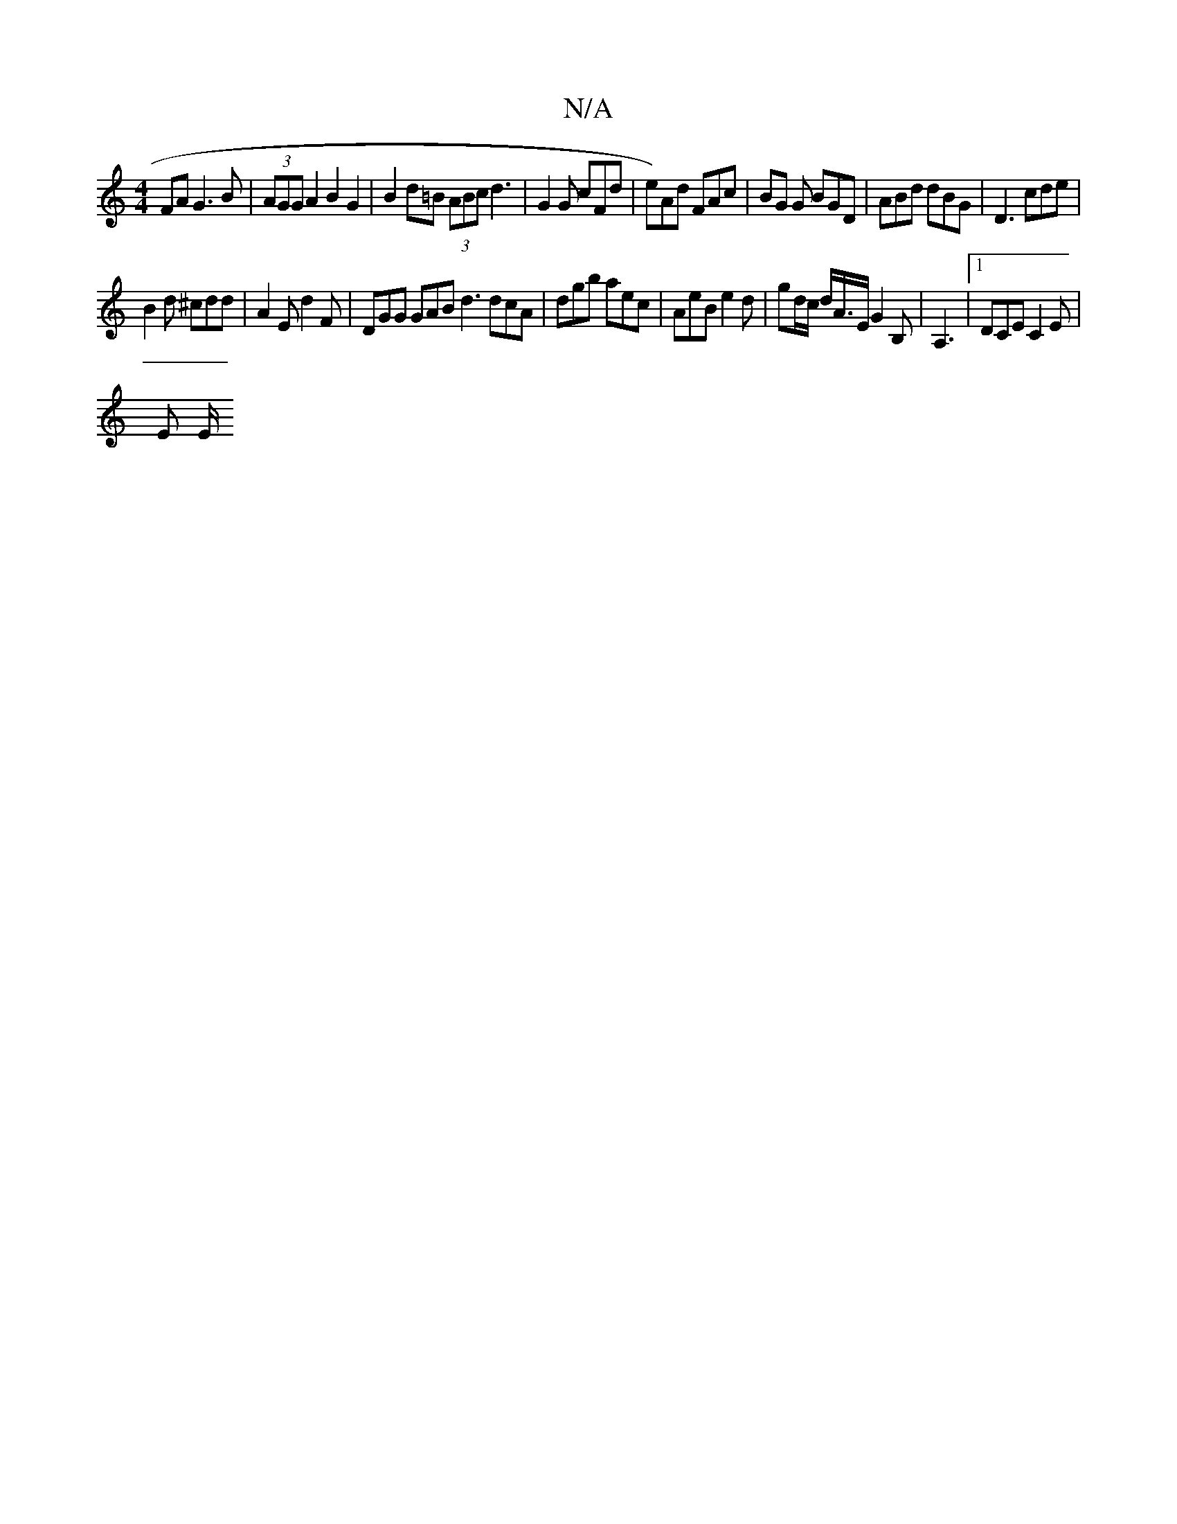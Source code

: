X:1
T:N/A
M:4/4
R:N/A
K:Cmajor
2 FA G3 B | (3AGG A2 B2 G2|B2 d=B (3ABc d3|G2 G cFd|e)Ad FAc | BG G BGD | ABd dBG | D3 cde |
B2 d ^cdd | A2 E d2F | DGG GAB d3 dcA| dgb aec | AeB e2 d | gd/2c/2 d/2A3/4E/G2 B, | A,3 |[1 DCE C2E |
E E/